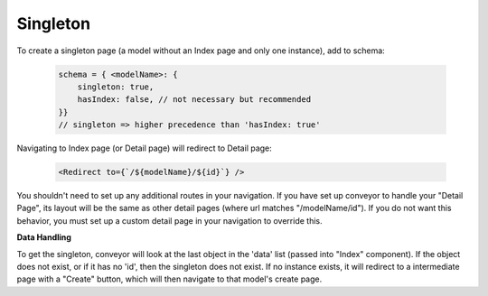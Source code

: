 .. _tutorial/singleton:

*********************
Singleton
*********************

To create a singleton page (a model without an Index page and only one instance), add to schema:

 .. code-block:: javascript

    schema = { <modelName>: {
        singleton: true,
        hasIndex: false, // not necessary but recommended
    }}
    // singleton => higher precedence than 'hasIndex: true'


Navigating to Index page (or Detail page) will redirect to Detail page:


 .. code-block:: javascript

    <Redirect to={`/${modelName}/${id}`} />


You shouldn't need to set up any additional routes in your navigation. If you have set up conveyor to handle your "Detail Page", its layout will be the same as other detail pages (where url matches "/modelName/id"). If you do not want this behavior, you must set up a custom detail page in your navigation to override this.

**Data Handling**

To get the singleton, conveyor will look at the last object in the 'data' list (passed into "Index" component). If the object does not exist, or if it has no 'id', then the singleton does not exist. If no instance exists, it will redirect to a intermediate page with a "Create" button, which will then navigate to that model's create page.


